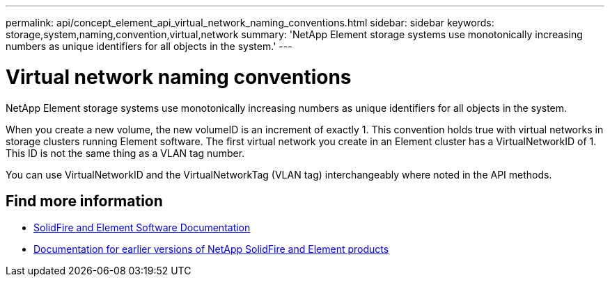 ---
permalink: api/concept_element_api_virtual_network_naming_conventions.html
sidebar: sidebar
keywords: storage,system,naming,convention,virtual,network
summary: 'NetApp Element storage systems use monotonically increasing numbers as unique identifiers for all objects in the system.'
---

= Virtual network naming conventions
:icons: font
:imagesdir: ../media/

[.lead]
NetApp Element storage systems use monotonically increasing numbers as unique identifiers for all objects in the system.

When you create a new volume, the new volumeID is an increment of exactly 1. This convention holds true with virtual networks in storage clusters running Element software. The first virtual network you create in an Element cluster has a VirtualNetworkID of 1. This ID is not the same thing as a VLAN tag number.

You can use VirtualNetworkID and the VirtualNetworkTag (VLAN tag) interchangeably where noted in the API methods.

== Find more information
* https://docs.netapp.com/us-en/element-software/index.html[SolidFire and Element Software Documentation]
* https://docs.netapp.com/sfe-122/topic/com.netapp.ndc.sfe-vers/GUID-B1944B0E-B335-4E0B-B9F1-E960BF32AE56.html[Documentation for earlier versions of NetApp SolidFire and Element products^]
